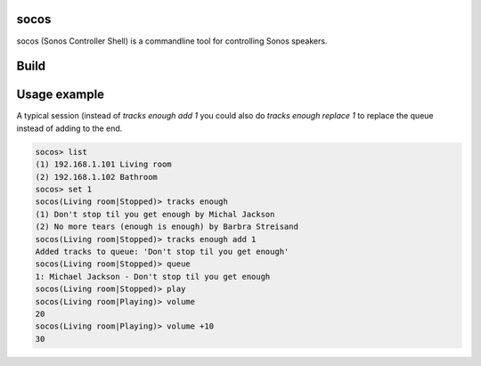 socos
=====

socos (Sonos Controller Shell) is a commandline tool for controlling
Sonos speakers.

Build
=====

.. image:: https://travis-ci.org/SoCo/socos.svg?branch=master
   :target: https://travis-ci.org/SoCo/socos
   :alt: Build Status

.. image:: https://requires.io/github/SoCo/socos/requirements.png?branch=master
   :target: https://requires.io/github/SoCo/socos/requirements/?branch=master
   :alt: Requirements Status

.. image:: https://img.shields.io/pypi/dm/socos.svg
   :target: https://pypi.python.org/pypi/socos/
   :alt: Latest PyPI version

.. image:: https://img.shields.io/pypi/v/socos.svg
   :target: https://pypi.python.org/pypi/socos/
   :alt: Number of PyPI downloads


Usage example
=============

A typical session (instead of `tracks enough add 1` you could also do `tracks enough replace 1` to replace the queue instead of adding to the end.

.. code-block::

  socos> list
  (1) 192.168.1.101 Living room
  (2) 192.168.1.102 Bathroom
  socos> set 1
  socos(Living room|Stopped)> tracks enough
  (1) Don't stop til you get enough by Michal Jackson
  (2) No more tears (enough is enough) by Barbra Streisand
  socos(Living room|Stopped)> tracks enough add 1
  Added tracks to queue: 'Don't stop til you get enough'
  socos(Living room|Stopped)> queue
  1: Michael Jackson - Don't stop til you get enough
  socos(Living room|Stopped)> play
  socos(Living room|Playing)> volume
  20
  socos(Living room|Playing)> volume +10
  30

